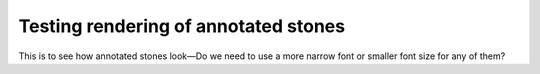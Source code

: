 =====================================
Testing rendering of annotated stones
=====================================

This is to see how annotated stones look—Do we need to use a more 
narrow font or smaller font size for any of them?  

.. go:: go_diagrams/output.png

    $$ --------------------------------------------------
    $$ |  0 .  1 .  2 .  3 .  4 .  5 .  6 .  7 .  8 .  9 |
    $$ |  . a  . b  . c  . d  . e  . f  . g  . h  . i  . |
    $$ | 10 . 11 . 12 . 13 . 14 . 15 . 16 . 17 . 18 . 19 |
    $$ |  . j  . k  . l  . m  . n  . o  . p  . q  . r  . |
    $$ | 20 . 21 . 22 . 23 . 24 . 25 . 26 . 27 . 28 . 29 |
    $$ |  . s  . t  . u  . v  . w  . x  . y  . z  . .  . |
    $$ | 30 . 31 . 32 . 33 . 34 . 35 . 36 . 37 . 38 . 39 |
    $$ |  . B  . #  . Q  . Z  . .  . .  . .  . .  . .  . |
    $$ | 40 . 41 . 42 . 43 . 44 . 45 . 46 . 47 . 48 . 49 |
    $$ |  . W  . @  . Y  . P  . .  . .  . .  . .  . .  . |
    $$ | 50 . 51 . 52 . 53 . 54 . 55 . 56 . 57 . 58 . 59 |
    $$ |  . C  . S  . T  . M  . .  . .  . .  . .  . .  . |
    $$ | 60 . 61 . 62 . 63 . 64 . 65 . 66 . 67 . 68 . 69 |
    $$ |  . .  . .  . .  . .  . .  . .  . .  . .  . .  . |
    $$ | 70 . 71 . 72 . 73 . 74 . 75 . 76 . 77 . 78 . 79 |
    $$ |  . .  . .  . .  . .  . .  . .  . .  . .  . .  . |
    $$ | 80 . 81 . 82 . 83 . 84 . 85 . 86 . 87 . 88 . 89 |
    $$ |  . .  . .  . .  . .  . .  . .  . .  . .  . .  . |
    $$ | 90 . 91 . 92 . 93 . 94 . 95 . 96 . 97 . 98 . 99 |
    $$ |  . .  . .  . .  . .  . .  . .  . .  . .  . .  . |
    $$ | 100 . 111 . 200 . 211 . 250 . 275 . 300 . . . . . .|
    $$ ---------------------------------------------------

 
